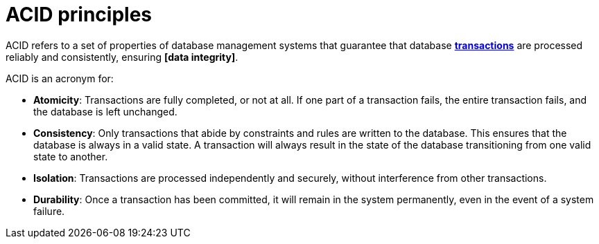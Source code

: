 = ACID principles

// TODO: https://redis.io/glossary/acid-transactions/
// https://blog.algomaster.io/p/ecae03ba-1930-42ef-8796-83e2fa818989

ACID refers to a set of properties of database management systems that guarantee that database *link:./transaction.adoc[transactions]* are processed reliably and consistently, ensuring *[data integrity]*.

ACID is an acronym for:

* *Atomicity*: Transactions are fully completed, or not at all. If one part of a transaction fails, the entire transaction fails, and the database is left unchanged.

* *Consistency*: Only transactions that abide by constraints and rules are written to the database. This ensures that the database is always in a valid state. A transaction will always result in the state of the database transitioning from one valid state to another.

* *Isolation*: Transactions are processed independently and securely, without interference from other transactions.

* *Durability*: Once a transaction has been committed, it will remain in the system permanently, even in the event of a system failure.

